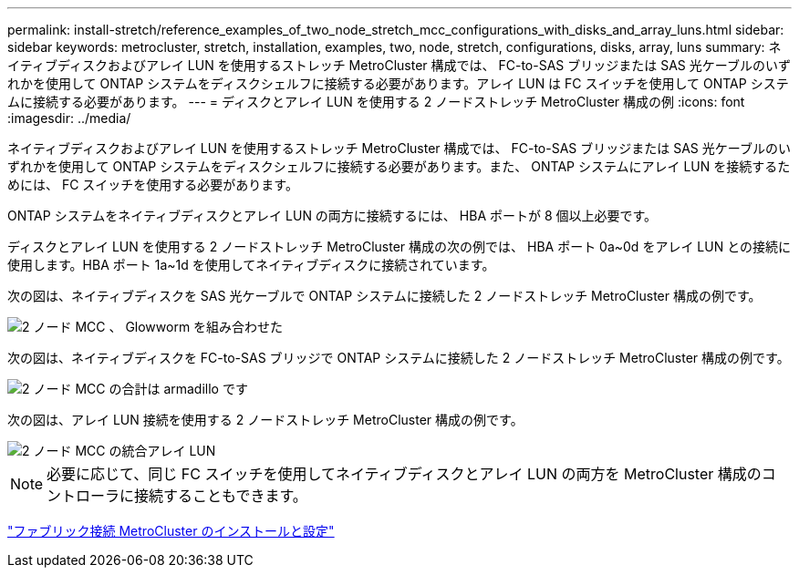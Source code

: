 ---
permalink: install-stretch/reference_examples_of_two_node_stretch_mcc_configurations_with_disks_and_array_luns.html 
sidebar: sidebar 
keywords: metrocluster, stretch, installation, examples, two, node, stretch, configurations, disks, array, luns 
summary: ネイティブディスクおよびアレイ LUN を使用するストレッチ MetroCluster 構成では、 FC-to-SAS ブリッジまたは SAS 光ケーブルのいずれかを使用して ONTAP システムをディスクシェルフに接続する必要があります。アレイ LUN は FC スイッチを使用して ONTAP システムに接続する必要があります。 
---
= ディスクとアレイ LUN を使用する 2 ノードストレッチ MetroCluster 構成の例
:icons: font
:imagesdir: ../media/


[role="lead"]
ネイティブディスクおよびアレイ LUN を使用するストレッチ MetroCluster 構成では、 FC-to-SAS ブリッジまたは SAS 光ケーブルのいずれかを使用して ONTAP システムをディスクシェルフに接続する必要があります。また、 ONTAP システムにアレイ LUN を接続するためには、 FC スイッチを使用する必要があります。

ONTAP システムをネイティブディスクとアレイ LUN の両方に接続するには、 HBA ポートが 8 個以上必要です。

ディスクとアレイ LUN を使用する 2 ノードストレッチ MetroCluster 構成の次の例では、 HBA ポート 0a~0d をアレイ LUN との接続に使用します。HBA ポート 1a~1d を使用してネイティブディスクに接続されています。

次の図は、ネイティブディスクを SAS 光ケーブルで ONTAP システムに接続した 2 ノードストレッチ MetroCluster 構成の例です。

image::../media/two_node_mcc_combined_glowworm.gif[2 ノード MCC 、 Glowworm を組み合わせた]

次の図は、ネイティブディスクを FC-to-SAS ブリッジで ONTAP システムに接続した 2 ノードストレッチ MetroCluster 構成の例です。

image::../media/two_node_mcc_combined_armadillo.gif[2 ノード MCC の合計は armadillo です]

次の図は、アレイ LUN 接続を使用する 2 ノードストレッチ MetroCluster 構成の例です。

image::../media/two_node_mcc_combined_array_luns.gif[2 ノード MCC の統合アレイ LUN]


NOTE: 必要に応じて、同じ FC スイッチを使用してネイティブディスクとアレイ LUN の両方を MetroCluster 構成のコントローラに接続することもできます。

https://docs.netapp.com/us-en/ontap-metrocluster/install-fc/index.html["ファブリック接続 MetroCluster のインストールと設定"]
